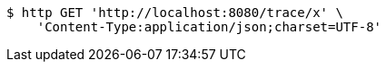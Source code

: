 [source,bash]
----
$ http GET 'http://localhost:8080/trace/x' \
    'Content-Type:application/json;charset=UTF-8'
----
